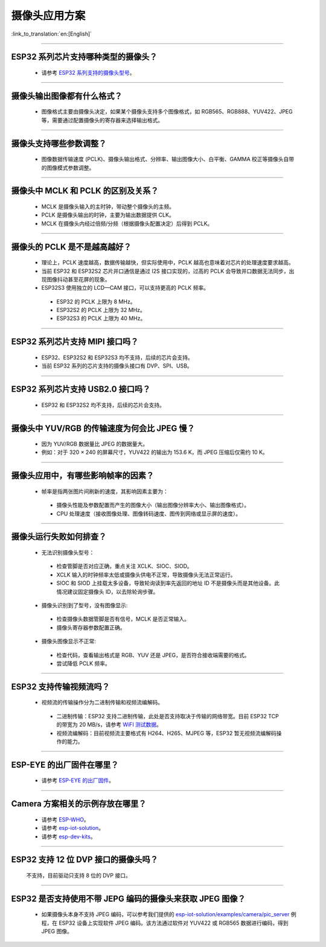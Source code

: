 摄像头应用方案
==============

:link_to_translation:`en:[English]`

.. raw:: html

   <style>
   body {counter-reset: h2}
     h2 {counter-reset: h3}
     h2:before {counter-increment: h2; content: counter(h2) ". "}
     h3:before {counter-increment: h3; content: counter(h2) "." counter(h3) ". "}
     h2.nocount:before, h3.nocount:before, { content: ""; counter-increment: none }
   </style>

--------------

ESP32 系列芯片支持哪种类型的摄像头？
--------------------------------------

  - 请参考 `ESP32 系列支持的摄像头型号 <https://github.com/espressif/esp32-camera#supported-sensor>`_。

--------------

摄像头输出图像都有什么格式？
------------------------------

  - 图像格式主要由摄像头决定，如果某个摄像头支持多个图像格式，如 RGB565、RGB888、YUV422、JPEG 等，需要通过配置摄像头的寄存器来选择输出格式。

--------------

摄像头支持哪些参数调整？
-------------------------

  - 图像数据传输速度 (PCLK)、摄像头输出格式、分辨率、输出图像大小、白平衡、GAMMA 校正等摄像头自带的图像模式参数调整。

--------------

摄像头中 MCLK 和 PCLK 的区别及关系？
--------------------------------------------

  - MCLK 是摄像头输入的主时钟，带动整个摄像头的主频。
  - PCLK 是摄像头输出的时钟，主要为输出数据提供 CLK。
  - MCLK 在摄像头内经过倍频/分频（根据摄像头配置决定）后得到 PCLK。

--------------

摄像头的 PCLK 是不是越高越好？
------------------------------

  - 理论上，PCLK 速度越高，数据传输越快，但实际使用中，PCLK 越高也意味着对芯片的处理速度要求越高。
  - 当前 ESP32 和 ESP32S2 芯片并口通信是通过 I2S 接口实现的，过高的 PCLK 会导致并口数据无法同步，出现图像抖动甚至花屏的现象。
  - ESP32S3 使用独立的 LCD—CAM 接口，可以支持更高的 PCLK 频率。

   - ESP32 的 PCLK 上限为 8 MHz。
   - ESP32S2 的 PCLK 上限为 32 MHz。
   - ESP32S3 的 PCLK 上限为 40 MHz。

--------------

ESP32 系列芯片支持 MIPI 接口吗？
--------------------------------

  - ESP32、ESP32S2 和 ESP32S3 均不支持，后续的芯片会支持。
  - 当前 ESP32 系列的芯片支持的摄像头接口有 DVP、SPI、USB。

--------------

ESP32 系列芯片支持 USB2.0 接口吗？
----------------------------------

  - ESP32 和 ESP32S2 均不支持，后续的芯片会支持。

--------------

摄像头中 YUV/RGB 的传输速度为何会比 JPEG 慢？
---------------------------------------------

  - 因为 YUV/RGB 数据量比 JPEG 的数据量大。
  - 例如：对于 320 × 240 的屏幕尺寸，YUV422 的输出为 153.6 K，而 JPEG 压缩后仅需约 10 K。

--------------

摄像头应用中，有哪些影响帧率的因素？
--------------------------------------

  - 帧率是指两张图片间刷新的速度，其影响因素主要为：

   - 摄像头性能及参数配置而产生的图像大小（输出图像分辨率大小、输出图像格式）。
   - CPU 处理速度（接收图像处理、图像转码速度、图传到网络或显示屏的速度）。

--------------

摄像头运行失败如何排查？
------------------------

  - 无法识别摄像头型号：

   - 检查管脚是否对应正确，重点关注 XCLK、SIOC、SIOD。
   - XCLK 输入的时钟频率太低或摄像头供电不正常，导致摄像头无法正常运行。
   - SIOC 和 SIOD 上挂载太多设备，导致轮询读到率先返回的地址 ID 不是摄像头而是其他设备。此情况建议固定摄像头 ID，以去除轮询步骤。

  - 摄像头识别到了型号，没有图像显示:

   - 检查摄像头数据管脚是否有信号，MCLK 是否正常输入。
   - 摄像头寄存器参数配置正确。

  - 摄像头图像显示不正常:

   - 检查代码，查看输出格式是 RGB、YUV 还是 JPEG，是否符合接收端需要的格式。
   - 尝试降低 PCLK 频率。

--------------

ESP32 支持传输视频流吗？
--------------------------------

  - 视频流的传输操作分为二进制传输和视频流编解码。

   - 二进制传输：ESP32 支持二进制传输，此处是否支持取决于传输的网络带宽。目前 ESP32 TCP 的带宽为 20 MB/s，请参考 `WiFI 测试数据 <https://docs.espressif.com/projects/esp-idf/zh_CN/latest/esp32/api-guides/wifi.html#esp32-wi-fi-throughput>`_。
   - 视频流编解码：目前视频流主要格式有 H264、H265、MJPEG 等，ESP32 暂无视频流编解码操作的能力。

--------------

ESP-EYE 的出厂固件在哪里？
------------------------------------------------------------------------

  - 请参考 `ESP-EYE 的出厂固件 <https://github.com/espressif/esp-who/tree/master/default_bin>`_。

--------------

Camera 方案相关的示例存放在哪里？
------------------------------------------------------------------------

  - 请参考 `ESP-WHO <https://github.com/espressif/esp-who>`_。
  - 请参考 `esp-iot-solution <https://github.com/espressif/esp-iot-solution/tree/master/examples/camera>`_。
  - 请参考 `esp-dev-kits <https://github.com/espressif/esp-dev-kits>`_。

--------------

ESP32 支持 12 位 DVP 接口的摄像头吗？
-----------------------------------------------------------------

  不支持，目前驱动只支持 8 位的 DVP 接口。

-----------------

ESP32 是否支持使用不带 JEPG 编码的摄像头来获取 JPEG 图像？
-------------------------------------------------------------------------------------------------------------------------------------------------------------------------------------------------------------------------------------------------------------------------------

  - 如果摄像头本身不支持 JPEG 编码，可以参考我们提供的 `esp-iot-solution/examples/camera/pic_server <https://github.com/espressif/esp-iot-solution/tree/master/examples/camera/pic_server>`_ 例程，在 ESP32 设备上实现软件 JPEG 编码。该方法通过软件对 YUV422 或 RGB565 数据进行编码，得到 JPEG 图像。
